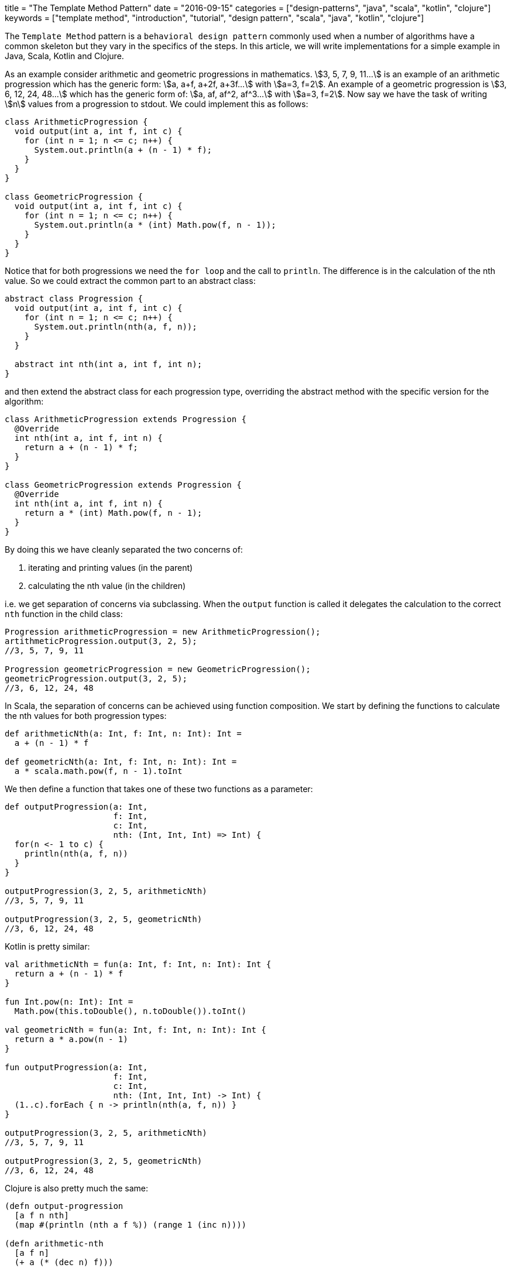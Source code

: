 +++
title = "The Template Method Pattern"
date = "2016-09-15"
categories = ["design-patterns", "java", "scala", "kotlin", "clojure"]
keywords = ["template method", "introduction", "tutorial", "design pattern", "scala", "java", "kotlin", "clojure"]
+++

:source-highlighter: pygments

The `Template Method` pattern is a `behavioral design pattern` commonly used when a number of algorithms have a common skeleton but they vary in the specifics of the steps. In this article, we will write implementations for a simple example in Java, Scala, Kotlin and Clojure.

As an example consider arithmetic and geometric progressions in mathematics. stem:[3, 5, 7, 9, 11...] is an example of an arithmetic progression which has the generic form: stem:[a, a+f, a+2f, a+3f...] with stem:[a=3, f=2]. An example of a geometric progression is stem:[3, 6, 12, 24, 48...] which has the generic form of: stem:[a, af, af^2, af^3...] with stem:[a=3, f=2]. Now say we have the task of writing stem:[n] values from a progression to stdout. We could implement this as follows:

[source, java]
----
class ArithmeticProgression {
  void output(int a, int f, int c) {
    for (int n = 1; n <= c; n++) {
      System.out.println(a + (n - 1) * f);
    }
  }
}

class GeometricProgression {
  void output(int a, int f, int c) {
    for (int n = 1; n <= c; n++) {
      System.out.println(a * (int) Math.pow(f, n - 1));
    }
  }
}
----

Notice that for both progressions we need the `for loop` and the call to `println`. The difference is in the calculation of the nth value. So we could extract the common part to an abstract class:
[source, java]
----
abstract class Progression {
  void output(int a, int f, int c) {
    for (int n = 1; n <= c; n++) {
      System.out.println(nth(a, f, n));
    }
  }

  abstract int nth(int a, int f, int n);
}
----

and then extend the abstract class for each progression type, overriding the abstract method with the specific version for the algorithm:
[source, java]
----
class ArithmeticProgression extends Progression {
  @Override
  int nth(int a, int f, int n) {
    return a + (n - 1) * f;
  }
}

class GeometricProgression extends Progression {
  @Override
  int nth(int a, int f, int n) {
    return a * (int) Math.pow(f, n - 1);
  }
}
----

By doing this we have cleanly separated the two concerns of:

. iterating and printing values (in the parent)
. calculating the nth value (in the children)

i.e. we get separation of concerns via subclassing. When the `output` function is called it delegates the calculation to the correct `nth` function in the child class:
[source, java]
----
Progression arithmeticProgression = new ArithmeticProgression();
artithmeticProgression.output(3, 2, 5);
//3, 5, 7, 9, 11

Progression geometricProgression = new GeometricProgression();
geometricProgression.output(3, 2, 5);
//3, 6, 12, 24, 48
----

In Scala, the separation of concerns can be achieved using function composition. We start by defining the functions to calculate the nth values for both progression types:
[source, java]
----
def arithmeticNth(a: Int, f: Int, n: Int): Int =
  a + (n - 1) * f

def geometricNth(a: Int, f: Int, n: Int): Int =
  a * scala.math.pow(f, n - 1).toInt
----

We then define a function that takes one of these two functions as a parameter:
[source, java]
----
def outputProgression(a: Int,
                      f: Int,
                      c: Int,
                      nth: (Int, Int, Int) => Int) {
  for(n <- 1 to c) {
    println(nth(a, f, n))
  }
}

outputProgression(3, 2, 5, arithmeticNth)
//3, 5, 7, 9, 11

outputProgression(3, 2, 5, geometricNth)
//3, 6, 12, 24, 48
----

Kotlin is pretty similar:
[source, kotlin]
----
val arithmeticNth = fun(a: Int, f: Int, n: Int): Int {
  return a + (n - 1) * f
}

fun Int.pow(n: Int): Int =
  Math.pow(this.toDouble(), n.toDouble()).toInt()

val geometricNth = fun(a: Int, f: Int, n: Int): Int {
  return a * a.pow(n - 1)
}

fun outputProgression(a: Int,
                      f: Int,
                      c: Int,
                      nth: (Int, Int, Int) -> Int) {
  (1..c).forEach { n -> println(nth(a, f, n)) }
}

outputProgression(3, 2, 5, arithmeticNth)
//3, 5, 7, 9, 11

outputProgression(3, 2, 5, geometricNth)
//3, 6, 12, 24, 48
----

Clojure is also pretty much the same:
[source, clojure]
----
(defn output-progression
  [a f n nth]
  (map #(println (nth a f %)) (range 1 (inc n))))

(defn arithmetic-nth
  [a f n]
  (+ a (* (dec n) f)))

(defn geometric-nth
  [a f n]
  (int (* a (Math/pow f (dec n)))))

(output-progression 3 2 5 arithmetic-nth)
;; 3, 5, 7, 9, 11

(output-progression 3 2 5 geometric-nth)
;; 3, 6, 12, 24, 48
----
